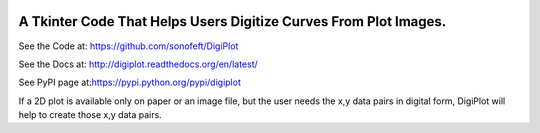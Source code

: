 

.. image:: https://travis-ci.org/sonofeft/DigiPlot.svg?branch=master
    :target: https://travis-ci.org/sonofeft/DigiPlot

.. image:: https://img.shields.io/pypi/v/DigiPlot.svg
    :target: https://pypi.python.org/pypi/digiplot
        
.. image:: https://img.shields.io/pypi/pyversions/DigiPlot.svg
    :target: https://wiki.python.org/moin/Python2orPython3

.. image:: https://img.shields.io/pypi/l/DigiPlot.svg
    :target: https://pypi.python.org/pypi/digiplot


A Tkinter Code That Helps Users Digitize Curves From Plot Images.
=================================================================


See the Code at: `<https://github.com/sonofeft/DigiPlot>`_

See the Docs at: `<http://digiplot.readthedocs.org/en/latest/>`_

See PyPI page at:`<https://pypi.python.org/pypi/digiplot>`_



If a 2D plot is available only on paper or an image file, but the user needs the x,y data pairs in digital form, DigiPlot will help to create those x,y data pairs.
